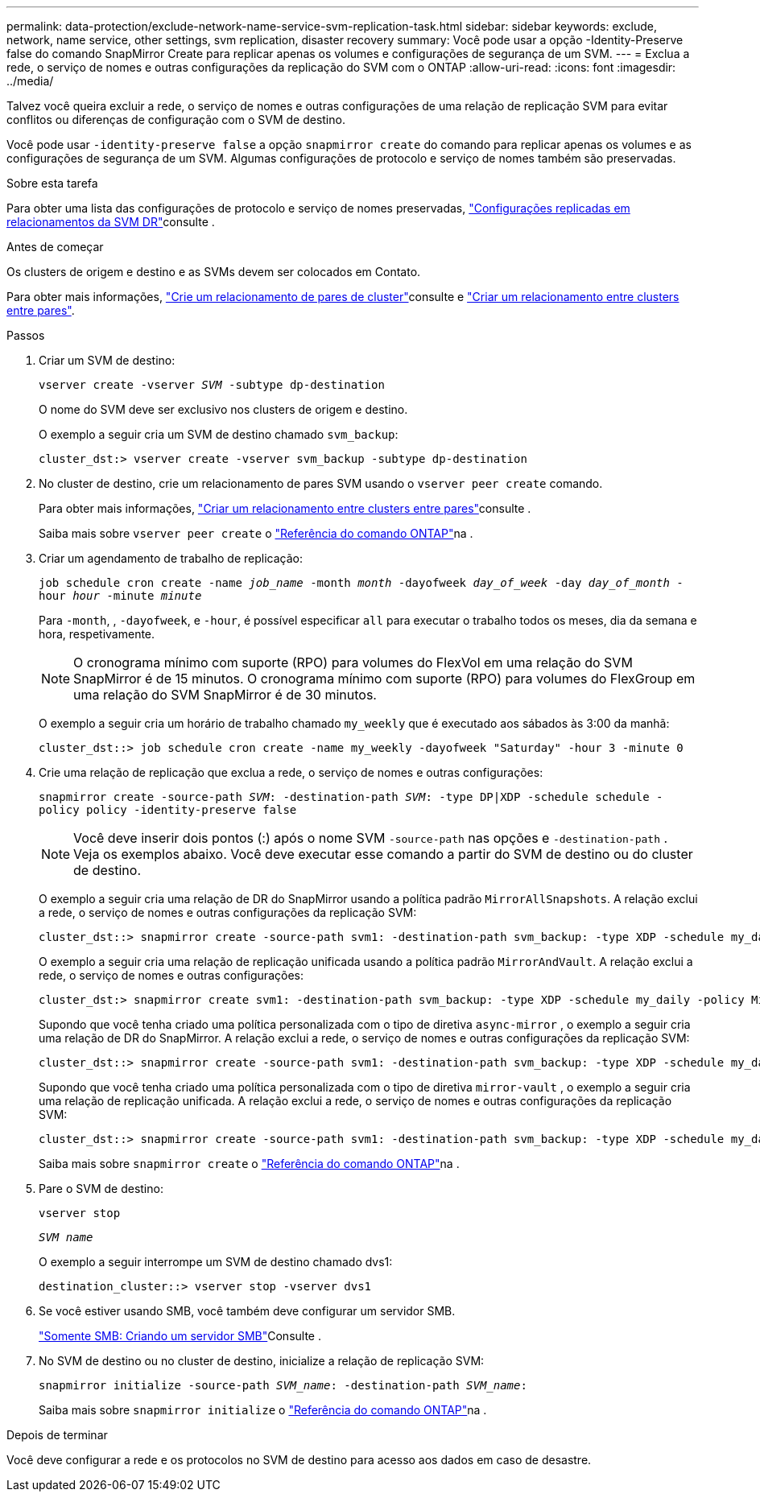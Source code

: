 ---
permalink: data-protection/exclude-network-name-service-svm-replication-task.html 
sidebar: sidebar 
keywords: exclude, network, name service, other settings, svm replication, disaster recovery 
summary: Você pode usar a opção -Identity-Preserve false do comando SnapMirror Create para replicar apenas os volumes e configurações de segurança de um SVM. 
---
= Exclua a rede, o serviço de nomes e outras configurações da replicação do SVM com o ONTAP
:allow-uri-read: 
:icons: font
:imagesdir: ../media/


[role="lead"]
Talvez você queira excluir a rede, o serviço de nomes e outras configurações de uma relação de replicação SVM para evitar conflitos ou diferenças de configuração com o SVM de destino.

Você pode usar `-identity-preserve false` a opção `snapmirror create` do comando para replicar apenas os volumes e as configurações de segurança de um SVM. Algumas configurações de protocolo e serviço de nomes também são preservadas.

.Sobre esta tarefa
Para obter uma lista das configurações de protocolo e serviço de nomes preservadas, link:snapmirror-svm-replication-concept.html#configurations-replicated-in-svm-disaster-recovery-relationships["Configurações replicadas em relacionamentos da SVM DR"]consulte .

.Antes de começar
Os clusters de origem e destino e as SVMs devem ser colocados em Contato.

Para obter mais informações, link:../peering/create-cluster-relationship-93-later-task.html["Crie um relacionamento de pares de cluster"]consulte e link:../peering/create-intercluster-svm-peer-relationship-93-later-task.html["Criar um relacionamento entre clusters entre pares"].

.Passos
. Criar um SVM de destino:
+
`vserver create -vserver _SVM_ -subtype dp-destination`

+
O nome do SVM deve ser exclusivo nos clusters de origem e destino.

+
O exemplo a seguir cria um SVM de destino chamado `svm_backup`:

+
[listing]
----
cluster_dst:> vserver create -vserver svm_backup -subtype dp-destination
----
. No cluster de destino, crie um relacionamento de pares SVM usando o `vserver peer create` comando.
+
Para obter mais informações, link:../peering/create-intercluster-svm-peer-relationship-93-later-task.html["Criar um relacionamento entre clusters entre pares"]consulte .

+
Saiba mais sobre `vserver peer create` o link:https://docs.netapp.com/us-en/ontap-cli/vserver-peer-create.html["Referência do comando ONTAP"^]na .

. Criar um agendamento de trabalho de replicação:
+
`job schedule cron create -name _job_name_ -month _month_ -dayofweek _day_of_week_ -day _day_of_month_ -hour _hour_ -minute _minute_`

+
Para `-month`, , `-dayofweek`, e `-hour`, é possível especificar `all` para executar o trabalho todos os meses, dia da semana e hora, respetivamente.

+
[NOTE]
====
O cronograma mínimo com suporte (RPO) para volumes do FlexVol em uma relação do SVM SnapMirror é de 15 minutos. O cronograma mínimo com suporte (RPO) para volumes do FlexGroup em uma relação do SVM SnapMirror é de 30 minutos.

====
+
O exemplo a seguir cria um horário de trabalho chamado `my_weekly` que é executado aos sábados às 3:00 da manhã:

+
[listing]
----
cluster_dst::> job schedule cron create -name my_weekly -dayofweek "Saturday" -hour 3 -minute 0
----
. Crie uma relação de replicação que exclua a rede, o serviço de nomes e outras configurações:
+
`snapmirror create -source-path _SVM_: -destination-path _SVM_: -type DP|XDP -schedule schedule -policy policy -identity-preserve false`

+
[NOTE]
====
Você deve inserir dois pontos (:) após o nome SVM `-source-path` nas opções e `-destination-path` . Veja os exemplos abaixo. Você deve executar esse comando a partir do SVM de destino ou do cluster de destino.

====
+
O exemplo a seguir cria uma relação de DR do SnapMirror usando a política padrão `MirrorAllSnapshots`. A relação exclui a rede, o serviço de nomes e outras configurações da replicação SVM:

+
[listing]
----
cluster_dst::> snapmirror create -source-path svm1: -destination-path svm_backup: -type XDP -schedule my_daily -policy MirrorAllSnapshots -identity-preserve false
----
+
O exemplo a seguir cria uma relação de replicação unificada usando a política padrão `MirrorAndVault`. A relação exclui a rede, o serviço de nomes e outras configurações:

+
[listing]
----
cluster_dst:> snapmirror create svm1: -destination-path svm_backup: -type XDP -schedule my_daily -policy MirrorAndVault -identity-preserve false
----
+
Supondo que você tenha criado uma política personalizada com o tipo de diretiva `async-mirror` , o exemplo a seguir cria uma relação de DR do SnapMirror. A relação exclui a rede, o serviço de nomes e outras configurações da replicação SVM:

+
[listing]
----
cluster_dst::> snapmirror create -source-path svm1: -destination-path svm_backup: -type XDP -schedule my_daily -policy my_mirrored -identity-preserve false
----
+
Supondo que você tenha criado uma política personalizada com o tipo de diretiva `mirror-vault` , o exemplo a seguir cria uma relação de replicação unificada. A relação exclui a rede, o serviço de nomes e outras configurações da replicação SVM:

+
[listing]
----
cluster_dst::> snapmirror create -source-path svm1: -destination-path svm_backup: -type XDP -schedule my_daily -policy my_unified -identity-preserve false
----
+
Saiba mais sobre `snapmirror create` o link:https://docs.netapp.com/us-en/ontap-cli/snapmirror-create.html["Referência do comando ONTAP"^]na .

. Pare o SVM de destino:
+
`vserver stop`

+
`_SVM name_`

+
O exemplo a seguir interrompe um SVM de destino chamado dvs1:

+
[listing]
----
destination_cluster::> vserver stop -vserver dvs1
----
. Se você estiver usando SMB, você também deve configurar um servidor SMB.
+
link:create-smb-server-task.html["Somente SMB: Criando um servidor SMB"]Consulte .

. No SVM de destino ou no cluster de destino, inicialize a relação de replicação SVM:
+
`snapmirror initialize -source-path _SVM_name_: -destination-path _SVM_name_:`

+
Saiba mais sobre `snapmirror initialize` o link:https://docs.netapp.com/us-en/ontap-cli/snapmirror-initialize.html["Referência do comando ONTAP"^]na .



.Depois de terminar
Você deve configurar a rede e os protocolos no SVM de destino para acesso aos dados em caso de desastre.

